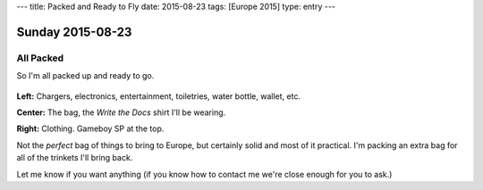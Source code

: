 ---
title: Packed and Ready to Fly
date: 2015-08-23
tags: [Europe 2015]
type: entry
---

Sunday 2015-08-23
=================

All Packed
----------

So I'm all packed up and ready to go.

.. figure:: http://i.imgur.com/gtFk6YA.jpg
    :align: center
    :width: 100%

**Left:** Chargers, electronics, entertainment, toiletries, water bottle,
wallet, etc.

**Center:** The bag, the *Write the Docs* shirt I'll be wearing.

**Right:** Clothing. Gameboy SP at the top.

Not the *perfect* bag of things to bring to Europe, but certainly solid and
most of it practical. I'm packing an extra bag for all of the trinkets I'll
bring back.

Let me know if you want anything (if you know how to contact me we're close
enough for you to ask.)
